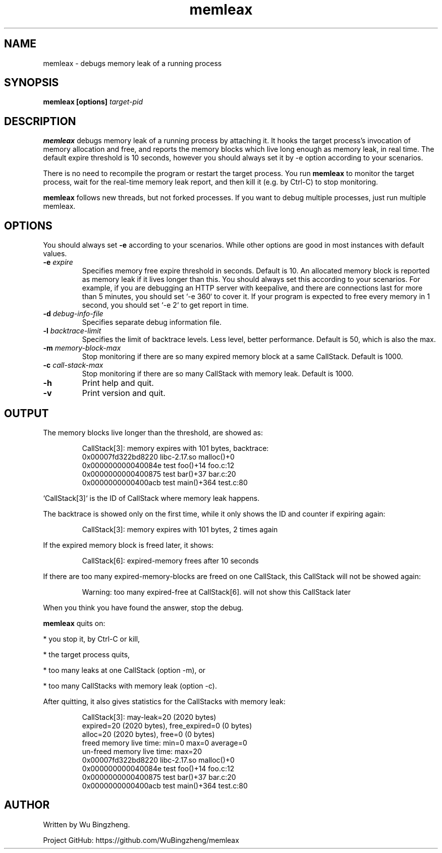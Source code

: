 .TH memleax 1 "29 Jan 2017" "version 1.1.1"


.SH NAME
memleax - debugs memory leak of a running process


.SH SYNOPSIS
.B memleax [options]
.I target-pid


.SH DESCRIPTION
.PP
.B memleax
debugs memory leak of a running process by attaching it.
It hooks the target process's invocation of memory allocation and free,
and reports the memory blocks which live long enough as memory leak, in real time.
The default expire threshold is 10 seconds, however you should always
set it by -e option according to your scenarios.

.PP
There is no need to recompile the program or restart the target process.
You run
.B memleax
to monitor the target process, wait for the real-time memory
leak report, and then kill it (e.g. by Ctrl-C) to stop monitoring.

.PP
.B memleax
follows new threads, but not forked processes.
If you want to debug multiple processes, just run multiple memleax.


.SH OPTIONS
.PP
You should always set
.B -e
according to your scenarios.
While other options are good in most instances with default values.

.TP
.BI -e " expire"
Specifies memory free expire threshold in seconds. Default is 10.
An allocated memory block is reported as memory leak if it lives longer than this.
You should always set this according to your scenarios.
For example, if you are debugging an HTTP server with keepalive, and there are
connections last for more than 5 minutes, you should set `-e 360` to cover it.
If your program is expected to free every memory in 1 second, you should set `-e 2`
to get report in time.

.TP
.BI -d " debug-info-file"
Specifies separate debug information file.

.TP
.BI -l " backtrace-limit"
Specifies the limit of backtrace levels. Less level, better performance.
Default is 50, which is also the max.

.TP
.BI -m " memory-block-max"
Stop monitoring if there are so many expired memory block at a same CallStack.
Default is 1000.

.TP
.BI -c " call-stack-max"
Stop monitoring if there are so many CallStack with memory leak.
Default is 1000.

.TP
.B -h
Print help and quit.

.TP
.B -v
Print version and quit.



.SH OUTPUT

The memory blocks live longer than the threshold, are showed as:

.RS
CallStack[3]: memory expires with 101 bytes, backtrace:
    0x00007fd322bd8220  libc-2.17.so  malloc()+0
    0x000000000040084e  test  foo()+14  foo.c:12
    0x0000000000400875  test  bar()+37  bar.c:20
    0x0000000000400acb  test  main()+364  test.c:80
.RE

`CallStack[3]` is the ID of CallStack where memory leak happens.

The backtrace is showed only on the first time, while it only shows the
ID and counter if expiring again:

.RS
CallStack[3]: memory expires with 101 bytes, 2 times again
.RE

If the expired memory block is freed later, it shows:

.RS
CallStack[6]: expired-memory frees after 10 seconds
.RE

If there are too many expired-memory-blocks are freed on one CallStack,
this CallStack will not be showed again:

.RS
Warning: too many expired-free at CallStack[6]. will not show this CallStack later
.RE

When you think you have found the answer, stop the debug.

.B memleax
quits on:

* you stop it, by Ctrl-C or kill,

* the target process quits,

* too many leaks at one CallStack (option -m), or

* too many CallStacks with memory leak (option -c).

After quitting, it also gives statistics for the CallStacks with memory leak:

.RS
CallStack[3]: may-leak=20 (2020 bytes)
    expired=20 (2020 bytes), free_expired=0 (0 bytes)
    alloc=20 (2020 bytes), free=0 (0 bytes)
    freed memory live time: min=0 max=0 average=0
    un-freed memory live time: max=20
    0x00007fd322bd8220  libc-2.17.so  malloc()+0
    0x000000000040084e  test  foo()+14  foo.c:12
    0x0000000000400875  test  bar()+37  bar.c:20
    0x0000000000400acb  test  main()+364  test.c:80
.RE


.SH AUTHOR

Written by Wu Bingzheng.

Project GitHub: https://github.com/WuBingzheng/memleax
